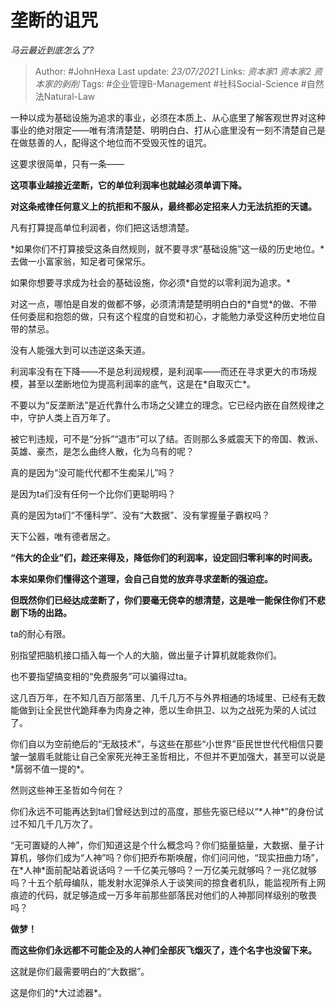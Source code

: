 * 垄断的诅咒
  :PROPERTIES:
  :CUSTOM_ID: 垄断的诅咒
  :END:

/马云最近到底怎么了?/

#+BEGIN_QUOTE
  Author: #JohnHexa Last update: /23/07/2021/ Links: [[资本家1]]
  [[资本家2]] [[资本家的剥削]] Tags: #企业管理B-Management
  #社科Social-Science #自然法Natural-Law
#+END_QUOTE

一种以成为基础设施为追求的事业，必须在本质上、从心底里了解客观世界对这种事业的绝对限定------唯有清清楚楚、明明白白、打从心底里没有一刻不清楚自己是在做慈善的人，配得这个地位而不受毁灭性的诅咒。

这要求很简单，只有一条------

*这项事业越接近垄断，它的单位利润率也就越必须单调下降。*

*对这条戒律任何意义上的抗拒和不服从，最终都必定招来人力无法抗拒的天谴。*

凡有打算提高单位利润者，你们把这话想清楚。

*如果你们不打算接受这条自然规则，就不要寻求“基础设施”这一级的历史地位。*去做一小富家翁，知足者可保常乐。

如果你想要寻求成为社会的基础设施，你必须*自觉的以零利润为追求。*

对这一点，哪怕是自发的做都不够，必须清清楚楚明明白白的*自觉*的做、不带任何委屈和抱怨的做，只有这个程度的自觉和初心，才能勉力承受这种历史地位自带的禁忌。

没有人能强大到可以违逆这条天道。

利润率没有在下降------不是总利润规模，是利润率------而还在寻求更大的市场规模，甚至以垄断地位为提高利润率的底气，这是在*自取灭亡*。

不要以为“反垄断法”是近代靠什么市场之父建立的理念。它已经内嵌在自然规律之中，守护人类上百万年了。

被它判违规，可不是“分拆”“退市”可以了结。否则那么多威震天下的帝国、教派、英雄、豪杰，是怎么曲终人散，化为乌有的呢？

真的是因为“没可能代代都不生痴呆儿”吗？

是因为ta们没有任何一个比你们更聪明吗？

真的是因为ta们“不懂科学”、没有“大数据”、没有掌握量子霸权吗？

天下公器，唯有德者居之。

*“伟大的企业”们，趁还来得及，降低你们的利润率，设定回归零利率的时间表。*

*本来如果你们懂得这个道理，会自己自觉的放弃寻求垄断的强迫症。*

*但既然你们已经达成垄断了，你们要毫无侥幸的想清楚，这是唯一能保住你们不悲剧下场的出路。*

ta的耐心有限。

别指望把脑机接口插入每一个人的大脑，做出量子计算机就能救你们。

也不要指望搞变相的“免费服务”可以骗得过ta。

这几百万年，在不知几百万部落里、几千几万不与外界相通的场域里、已经有无数能做到让全民世代跪拜奉为肉身之神，愿以生命拱卫、以为之战死为荣的人试过了。

你们自以为空前绝后的“无敌技术”，与这些在那些“小世界”臣民世世代代相信只要皱一皱眉毛就能让自己全家死光神王圣哲相比，不但并不更加强大，甚至可以说是*孱弱不值一提的*。

然则这些神王圣哲如今何在？

你们永远不可能再达到ta们曾经达到过的高度，那些先驱已经以“*人神*”的身份试过不知几千几万次了。

“无可置疑的人神”，你们知道这是个什么概念吗？你们掂量掂量，大数据、量子计算机，够你们成为“人神”吗？你们把乔布斯唤醒，你们问问他，“现实扭曲力场”，在*人神*面前配站着说话吗？一千亿美元够吗？一万亿美元就够吗？一兆亿就够吗？十五个航母编队，能发射水泥弹杀人于谈笑间的掠食者机队，能监视所有上网痕迹的代码，就足够造成一万多年前那些部落民对他们的人神那同样级别的敬畏吗？

*做梦！*

*而这些你们永远都不可能企及的人神们全部灰飞烟灭了，连个名字也没留下来。*

这就是你们最需要明白的“大数据”。

这是你们的*大过滤器*。
